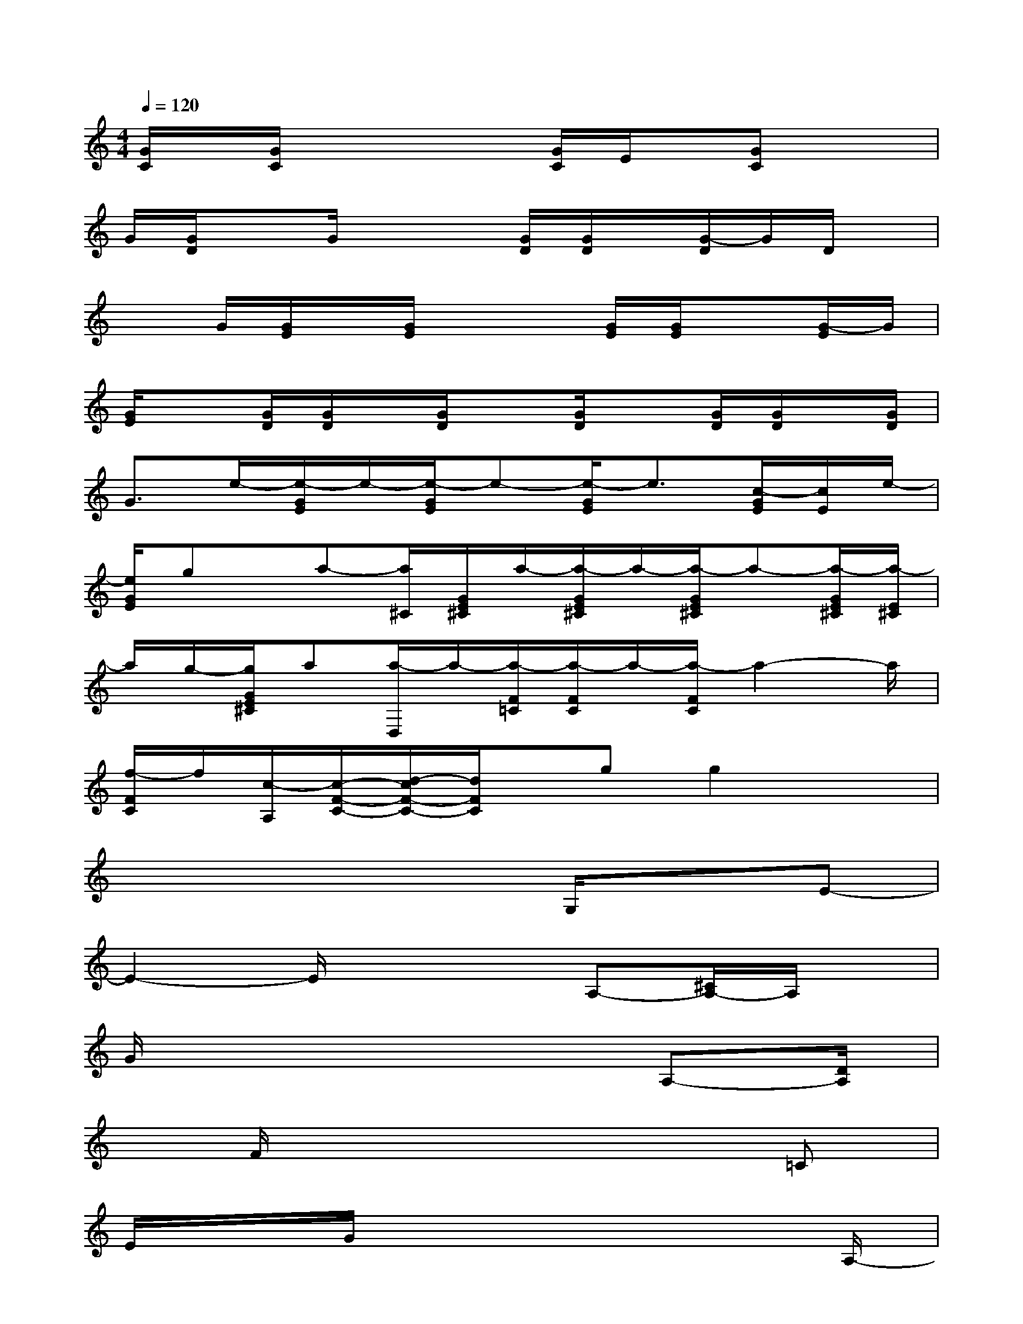 X:1
T:
M:4/4
L:1/8
Q:1/4=120
K:C%0sharps
V:1
[G/2C/2]x/2[G/2C/2]x2x/2[G/2C/2]E/2x/2[GC]x3/2|
G/2[G/2D/2]xG/2x2[G/2D/2][G/2D/2]x/2[G/2-D/2]G/2D/2x/2|
xG/2[G/2E/2]x/2[G/2E/2]x2[G/2E/2][G/2E/2]x[G/2-E/2]G/2|
[G/2E/2]x[G/2D/2][G/2D/2]x/2[G/2D/2]x[G/2D/2]x[G/2D/2][G/2D/2]x/2[G/2D/2]|
G3/2e/2-[e/2-G/2E/2]e/2-[e/2-G/2E/2]e-[e/2-G/2E/2]e3/2[c/2-G/2E/2][c/2E/2]e/2-|
[e/2G/2E/2]gx/2a-[a/2^C/2][G/2E/2^C/2]a/2-[a/2-G/2E/2^C/2]a/2-[a/2-G/2E/2^C/2]a-[a/2-G/2E/2^C/2][a/2-E/2^C/2]|
a/2g/2-[g/2G/2E/2^C/2]a[a/2-D,/2]a/2-[a/2-F/2=C/2][a/2-F/2C/2]a/2-[a/2-F/2C/2]a2-a/2|
[f/2-F/2C/2]f/2[c/2-A,/2][c/2-F/2-C/2-][d/2-c/2F/2-C/2-][d/2F/2C/2]x/2gg2x3/2|
x4xG,/2x3/2E-|
E2-E/2x3A,-[^C/2A,/2-]A,/2x/2|
G/2x6A,-[D/2A,/2]|
x/2F/2x6=C|
E/2x/2G/2x6A,/2-|
A,/2x3/2[E2-^C2G,2-][EG,]x3|
x/2A,D/2x/2F/2x4x|
xB,-[D/2B,/2]x/2Gx4